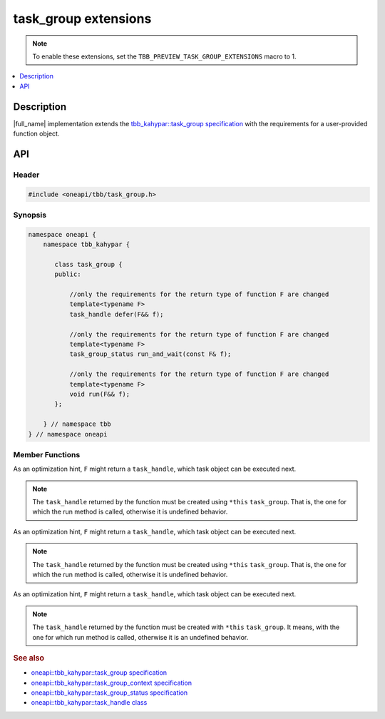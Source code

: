 .. _task_group_extensions:

task_group extensions
=====================

.. note::
    To enable these extensions, set the ``TBB_PREVIEW_TASK_GROUP_EXTENSIONS`` macro to 1.

.. contents::
    :local:
    :depth: 1

Description
***********

|full_name| implementation extends the `tbb_kahypar::task_group specification <https://oneapi-spec.uxlfoundation.org/specifications/oneapi/latest/elements/onetbb/source/task_scheduler/task_group/task_group_cls>`_ with the requirements for a user-provided function object.
   

API
***

Header
------

.. code:: cpp

    #include <oneapi/tbb/task_group.h>

Synopsis
--------

.. code:: cpp

    namespace oneapi {
        namespace tbb_kahypar {
   
           class task_group {
           public:

               //only the requirements for the return type of function F are changed              
               template<typename F>
               task_handle defer(F&& f);
                   
               //only the requirements for the return type of function F are changed
               template<typename F>
               task_group_status run_and_wait(const F& f);
    
               //only the requirements for the return type of function F are changed              
               template<typename F>
               void run(F&& f);
           }; 

        } // namespace tbb
    } // namespace oneapi



Member Functions
----------------

.. cpp:function:: template<typename F> task_handle  defer(F&& f)

As an optimization hint, ``F`` might return a ``task_handle``, which task object can be executed next.

.. note::
   The ``task_handle`` returned by the function must be created using ``*this`` ``task_group``. That is, the one for which the run method is called, otherwise it is undefined behavior. 

.. cpp:function:: template<typename F> task_group_status run_and_wait(const F& f)

As an optimization hint, ``F`` might return a ``task_handle``, which task object can be executed next.

.. note::
   The ``task_handle`` returned by the function must be created using ``*this`` ``task_group``. That is, the one for which the run method is called, otherwise it is undefined behavior. 

 
.. cpp:function:: template<typename F> void  run(F&& f)

As an optimization hint, ``F`` might return a ``task_handle``, which task object can be executed next.

.. note::
   The ``task_handle`` returned by the function must be created with ``*this`` ``task_group``. It means, with the one for which run method is called, otherwise it is an undefined behavior. 
    
               
.. rubric:: See also

* `oneapi::tbb_kahypar::task_group specification <https://oneapi-spec.uxlfoundation.org/specifications/oneapi/latest/elements/onetbb/source/task_scheduler/task_group/task_group_cls>`_
* `oneapi::tbb_kahypar::task_group_context specification <https://oneapi-spec.uxlfoundation.org/specifications/oneapi/latest/elements/onetbb/source/task_scheduler/scheduling_controls/task_group_context_cls>`_
* `oneapi::tbb_kahypar::task_group_status specification <https://oneapi-spec.uxlfoundation.org/specifications/oneapi/latest/elements/onetbb/source/task_scheduler/task_group/task_group_status_enum>`_ 
* `oneapi::tbb_kahypar::task_handle class <https://oneapi-spec.uxlfoundation.org/specifications/oneapi/latest/elements/onetbb/source/task_scheduler/task_group/task_handle>`_
